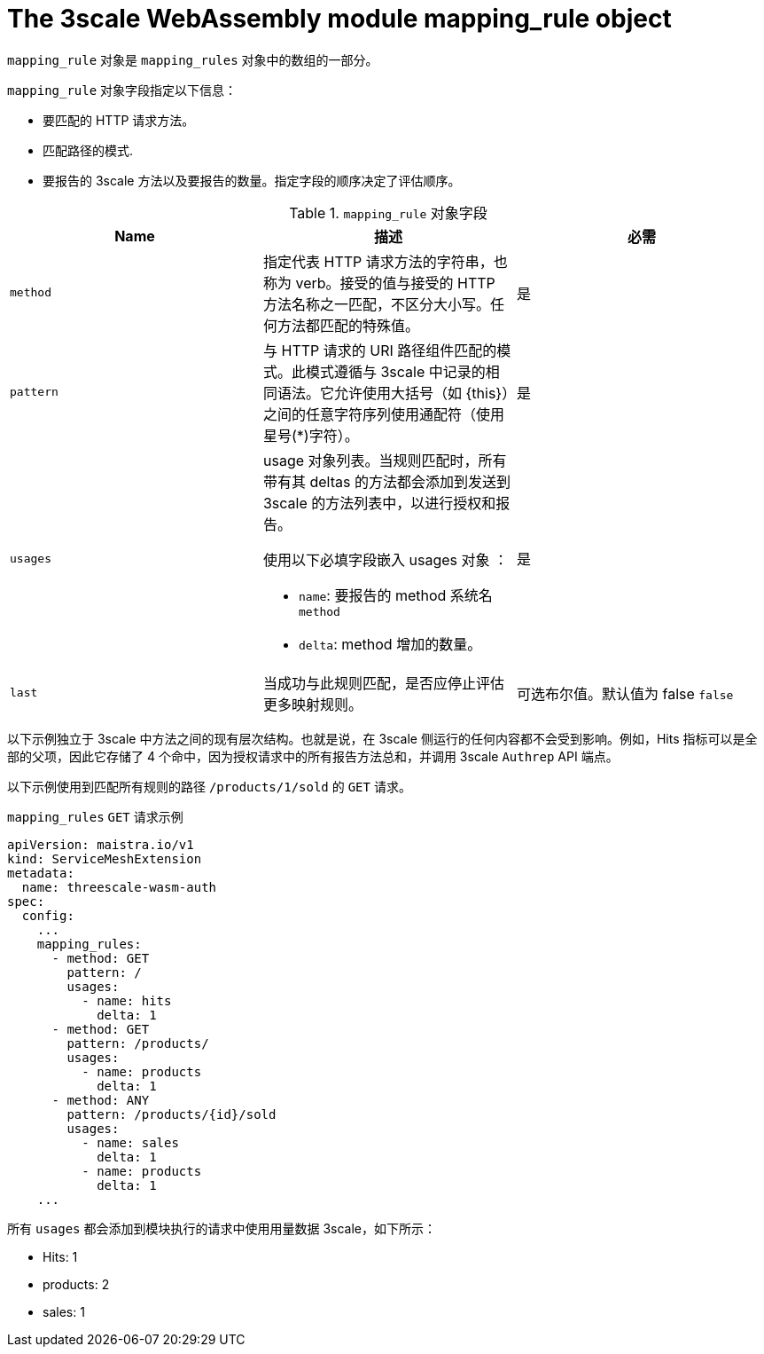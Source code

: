 // Module included in the following assembly:
//
// service_mesh/v2x/ossm-threescale-webassembly-module.adoc

[id="ossm-threescale-webassembly-module-mapping-rule-object_{context}"]
= The 3scale WebAssembly module mapping_rule object

`mapping_rule` 对象是 `mapping_rules` 对象中的数组的一部分。

`mapping_rule` 对象字段指定以下信息：

* 要匹配的 HTTP 请求方法。
* 匹配路径的模式.
* 要报告的 3scale 方法以及要报告的数量。指定字段的顺序决定了评估顺序。

.`mapping_rule` 对象字段
|===
|Name |描述 |必需

a|`method`
|指定代表 HTTP 请求方法的字符串，也称为 verb。接受的值与接受的 HTTP 方法名称之一匹配，不区分大小写。任何方法都匹配的特殊值。
|是

a|`pattern`
a|与 HTTP 请求的 URI 路径组件匹配的模式。此模式遵循与 3scale 中记录的相同语法。它允许使用大括号（如 {this}）之间的任意字符序列使用通配符（使用星号(*)字符）。
|是

a|`usages`
a|usage 对象列表。当规则匹配时，所有带有其 deltas 的方法都会添加到发送到 3scale 的方法列表中，以进行授权和报告。

使用以下必填字段嵌入 usages 对象 ：

* `name`: 要报告的 method 系统名 `method` 
* `delta`:  method 增加的数量。
|是

a|`last`
|当成功与此规则匹配，是否应停止评估更多映射规则。
|可选布尔值。默认值为 false `false`
|===


以下示例独立于 3scale 中方法之间的现有层次结构。也就是说，在 3scale 侧运行的任何内容都不会受到影响。例如，Hits 指标可以是全部的父项，因此它存储了 4 个命中，因为授权请求中的所有报告方法总和，并调用 3scale `Authrep` API 端点。

以下示例使用到匹配所有规则的路径 `/products/1/sold` 的 `GET` 请求。

.`mapping_rules` `GET` 请求示例
[source,yaml]
----
apiVersion: maistra.io/v1
kind: ServiceMeshExtension
metadata:
  name: threescale-wasm-auth
spec:
  config:
    ...
    mapping_rules:
      - method: GET
        pattern: /
        usages:
          - name: hits
            delta: 1
      - method: GET
        pattern: /products/
        usages:
          - name: products
            delta: 1
      - method: ANY
        pattern: /products/{id}/sold
        usages:
          - name: sales
            delta: 1
          - name: products
            delta: 1
    ...
----

所有  `usages` 都会添加到模块执行的请求中使用用量数据 3scale，如下所示：

* Hits: 1
* products: 2
* sales: 1
